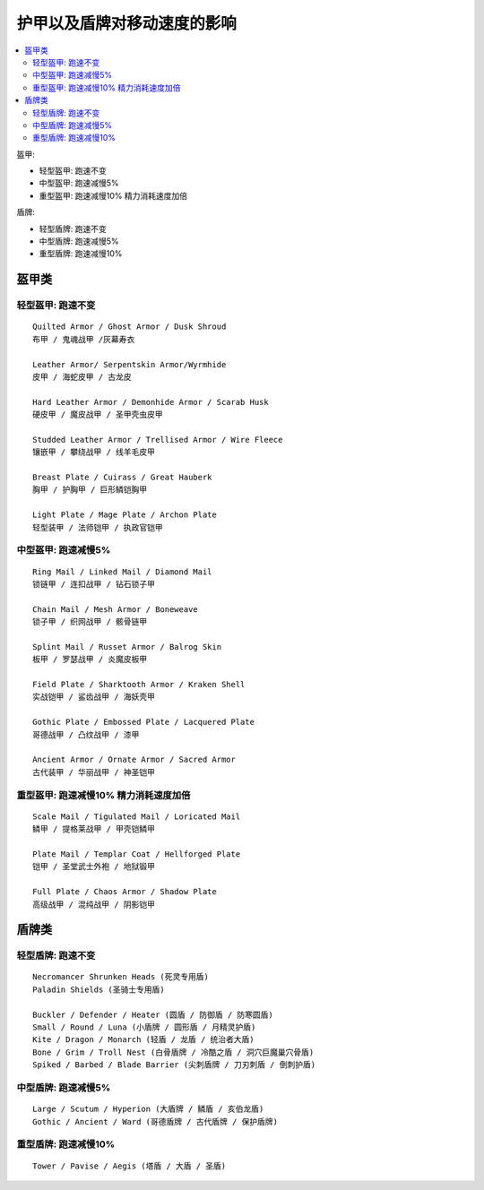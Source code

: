 .. _护甲以及盾牌对移动速度的影响:

护甲以及盾牌对移动速度的影响
==============================================================================

.. contents::
    :local:

盔甲:

- 轻型盔甲: 跑速不变
- 中型盔甲: 跑速减慢5%
- 重型盔甲: 跑速减慢10% 精力消耗速度加倍

盾牌:

- 轻型盾牌: 跑速不变
- 中型盾牌: 跑速减慢5%
- 重型盾牌: 跑速减慢10%


盔甲类
------------------------------------------------------------------------------


轻型盔甲: 跑速不变
~~~~~~~~~~~~~~~~~~~~~~~~~~~~~~~~~~~~~~~~~~~~~~~~~~~~~~~~~~~~~~~~~~~~~~~~~~~~~~
::

    Quilted Armor / Ghost Armor / Dusk Shroud
    布甲 / 鬼魂战甲 /灰幕寿衣

    Leather Armor/ Serpentskin Armor/Wyrmhide
    皮甲 / 海蛇皮甲 / 古龙皮

    Hard Leather Armor / Demonhide Armor / Scarab Husk
    硬皮甲 / 魔皮战甲 / 圣甲壳虫皮甲

    Studded Leather Armor / Trellised Armor / Wire Fleece
    镶嵌甲 / 攀绕战甲 / 线羊毛皮甲

    Breast Plate / Cuirass / Great Hauberk
    胸甲 / 护胸甲 / 巨形鳞铠胸甲

    Light Plate / Mage Plate / Archon Plate
    轻型装甲 / 法师铠甲 / 执政官铠甲


中型盔甲: 跑速减慢5%
~~~~~~~~~~~~~~~~~~~~~~~~~~~~~~~~~~~~~~~~~~~~~~~~~~~~~~~~~~~~~~~~~~~~~~~~~~~~~~
::

    Ring Mail / Linked Mail / Diamond Mail
    锁链甲 / 连扣战甲 / 钻石锁子甲

    Chain Mail / Mesh Armor / Boneweave
    锁子甲 / 织网战甲 / 骸骨链甲

    Splint Mail / Russet Armor / Balrog Skin
    板甲 / 罗瑟战甲 / 炎魔皮板甲

    Field Plate / Sharktooth Armor / Kraken Shell
    实战铠甲 / 鲨齿战甲 / 海妖壳甲

    Gothic Plate / Embossed Plate / Lacquered Plate
    哥德战甲 / 凸纹战甲 / 漆甲

    Ancient Armor / Ornate Armor / Sacred Armor
    古代装甲 / 华丽战甲 / 神圣铠甲


重型盔甲: 跑速减慢10% 精力消耗速度加倍
~~~~~~~~~~~~~~~~~~~~~~~~~~~~~~~~~~~~~~~~~~~~~~~~~~~~~~~~~~~~~~~~~~~~~~~~~~~~~~
::

    Scale Mail / Tigulated Mail / Loricated Mail
    鳞甲 / 提格莱战甲 / 甲壳铠鳞甲

    Plate Mail / Templar Coat / Hellforged Plate
    铠甲 / 圣堂武士外袍 / 地狱锻甲

    Full Plate / Chaos Armor / Shadow Plate
    高级战甲 / 混纯战甲 / 阴影铠甲


盾牌类
------------------------------------------------------------------------------


轻型盾牌: 跑速不变
~~~~~~~~~~~~~~~~~~~~~~~~~~~~~~~~~~~~~~~~~~~~~~~~~~~~~~~~~~~~~~~~~~~~~~~~~~~~~~
::

    Necromancer Shrunken Heads (死灵专用盾)
    Paladin Shields (圣骑士专用盾)

    Buckler / Defender / Heater (圆盾 / 防御盾 / 防寒圆盾)
    Small / Round / Luna (小盾牌 / 圆形盾 / 月精灵护盾)
    Kite / Dragon / Monarch (轻盾 / 龙盾 / 统治者大盾)
    Bone / Grim / Troll Nest (白骨盾牌 / 冷酷之盾 / 洞穴巨魔巢穴骨盾)
    Spiked / Barbed / Blade Barrier (尖刺盾牌 / 刀刃刺盾 / 倒刺护盾)


中型盾牌: 跑速减慢5%
~~~~~~~~~~~~~~~~~~~~~~~~~~~~~~~~~~~~~~~~~~~~~~~~~~~~~~~~~~~~~~~~~~~~~~~~~~~~~~
::

    Large / Scutum / Hyperion (大盾牌 / 鳞盾 / 亥伯龙盾)
    Gothic / Ancient / Ward (哥德盾牌 / 古代盾牌 / 保护盾牌)


重型盾牌: 跑速减慢10%
~~~~~~~~~~~~~~~~~~~~~~~~~~~~~~~~~~~~~~~~~~~~~~~~~~~~~~~~~~~~~~~~~~~~~~~~~~~~~~
::

    Tower / Pavise / Aegis (塔盾 / 大盾 / 圣盾)
